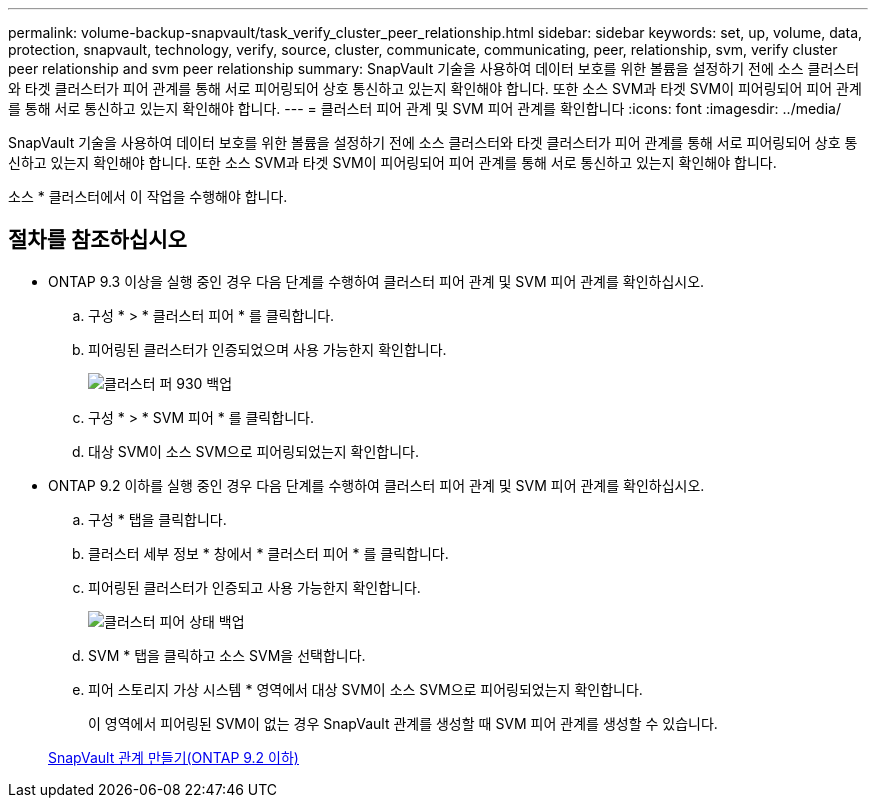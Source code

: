 ---
permalink: volume-backup-snapvault/task_verify_cluster_peer_relationship.html 
sidebar: sidebar 
keywords: set, up, volume, data, protection, snapvault, technology, verify, source, cluster, communicate, communicating, peer, relationship, svm, verify cluster peer relationship and svm peer relationship 
summary: SnapVault 기술을 사용하여 데이터 보호를 위한 볼륨을 설정하기 전에 소스 클러스터와 타겟 클러스터가 피어 관계를 통해 서로 피어링되어 상호 통신하고 있는지 확인해야 합니다. 또한 소스 SVM과 타겟 SVM이 피어링되어 피어 관계를 통해 서로 통신하고 있는지 확인해야 합니다. 
---
= 클러스터 피어 관계 및 SVM 피어 관계를 확인합니다
:icons: font
:imagesdir: ../media/


[role="lead"]
SnapVault 기술을 사용하여 데이터 보호를 위한 볼륨을 설정하기 전에 소스 클러스터와 타겟 클러스터가 피어 관계를 통해 서로 피어링되어 상호 통신하고 있는지 확인해야 합니다. 또한 소스 SVM과 타겟 SVM이 피어링되어 피어 관계를 통해 서로 통신하고 있는지 확인해야 합니다.

소스 * 클러스터에서 이 작업을 수행해야 합니다.



== 절차를 참조하십시오

* ONTAP 9.3 이상을 실행 중인 경우 다음 단계를 수행하여 클러스터 피어 관계 및 SVM 피어 관계를 확인하십시오.
+
.. 구성 * > * 클러스터 피어 * 를 클릭합니다.
.. 피어링된 클러스터가 인증되었으며 사용 가능한지 확인합니다.
+
image::../media/cluster_pper_930_backup.gif[클러스터 퍼 930 백업]

.. 구성 * > * SVM 피어 * 를 클릭합니다.
.. 대상 SVM이 소스 SVM으로 피어링되었는지 확인합니다.


* ONTAP 9.2 이하를 실행 중인 경우 다음 단계를 수행하여 클러스터 피어 관계 및 SVM 피어 관계를 확인하십시오.
+
.. 구성 * 탭을 클릭합니다.
.. 클러스터 세부 정보 * 창에서 * 클러스터 피어 * 를 클릭합니다.
.. 피어링된 클러스터가 인증되고 사용 가능한지 확인합니다.
+
image::../media/cluster_peer_health_backup.gif[클러스터 피어 상태 백업]

.. SVM * 탭을 클릭하고 소스 SVM을 선택합니다.
.. 피어 스토리지 가상 시스템 * 영역에서 대상 SVM이 소스 SVM으로 피어링되었는지 확인합니다.
+
이 영역에서 피어링된 SVM이 없는 경우 SnapVault 관계를 생성할 때 SVM 피어 관계를 생성할 수 있습니다.



+
xref:task_creating_snapvault_relationship_92_earlier.adoc[SnapVault 관계 만들기(ONTAP 9.2 이하)]


